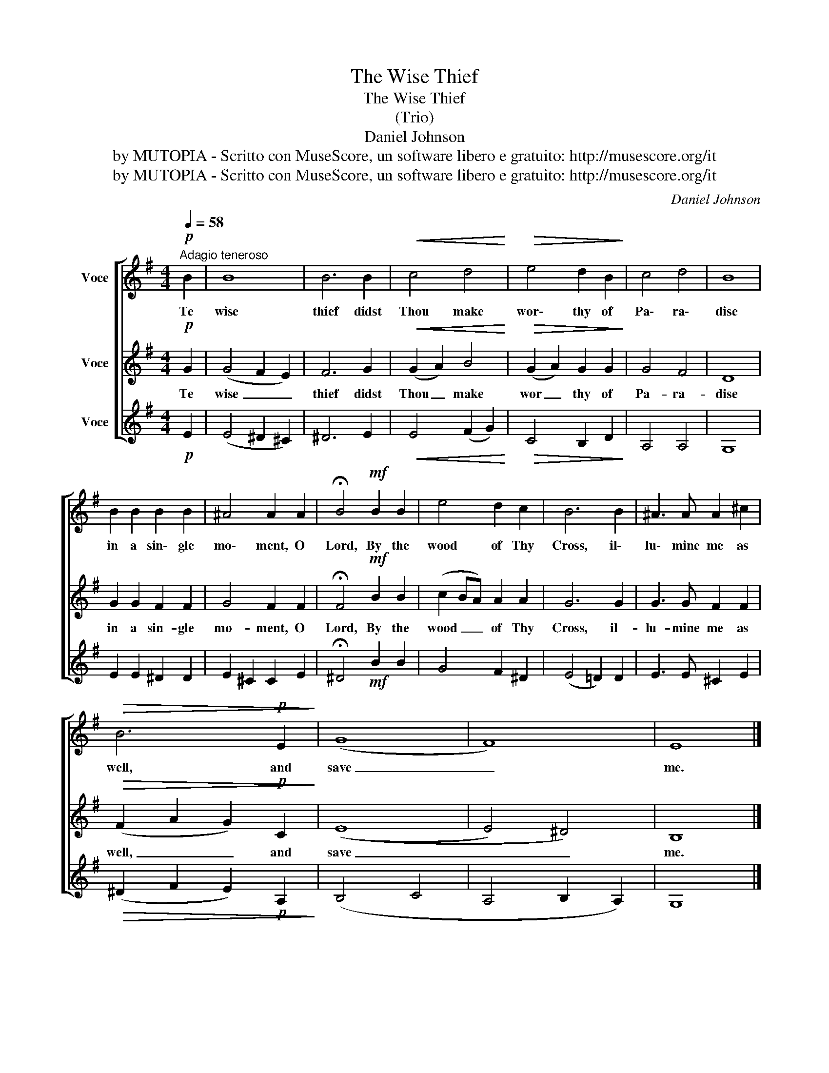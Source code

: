 X:1
T:The Wise Thief
T:The Wise Thief
T:(Trio)
T:Daniel Johnson
T:by MUTOPIA - Scritto con MuseScore, un software libero e gratuito: http://musescore.org/it
T:by MUTOPIA - Scritto con MuseScore, un software libero e gratuito: http://musescore.org/it
C:Daniel Johnson
Z:by MUTOPIA - Scritto con MuseScore, un software libero e gratuito: http://musescore.org/it
%%score [ 1 2 3 ]
L:1/8
Q:1/4=58
M:4/4
K:G
V:1 treble nm="Voce"
V:2 treble nm="Voce"
V:3 treble nm="Voce"
V:1
!p!"^Adagio teneroso" B2 | B8 | B6 B2 |!<(! c4 d4!<)! |!>(! e4 d2 B2!>)! | c4 d4 | B8 | %7
w: Te|wise|thief didst|Thou make|wor\- thy of|Pa\- ra\-|dise|
 B2 B2 B2 B2 | ^A4 A2 A2 | !fermata!B4!mf! B2 B2 | e4 d2 c2 | B6 B2 | ^A3 A A2 ^c2 | %13
w: in a sin\- gle|mo\- ment, O|Lord, By the|wood of Thy|Cross, il\-|lu\- mine me as|
!>(! B6!p! E2!>)! | (G8 | F8) | E8 |] %17
w: well, and|save|_|me.|
V:2
!p! G2 | (G4 F2 E2) | F6 G2 |!<(! (G2 A2) B4!<)! |!>(! (G2 A2) G2 G2!>)! | G4 F4 | D8 | %7
w: Te|wise _ _|thief didst|Thou _ make|wor _ thy of|Pa- ra-|dise|
 G2 G2 F2 F2 | G4 F2 F2 | !fermata!F4!mf! B2 B2 | (c2 BA) A2 A2 | G6 G2 | G3 G F2 F2 | %13
w: in a sin- gle|mo- ment, O|Lord, By the|wood _ _ of Thy|Cross, il-|lu- mine me as|
!>(! (F2 A2 G2)!p! C2!>)! | ((E8 | E4) ^D4) | B,8 |] %17
w: well, _ _ and|save|_ _|me.|
V:3
!p! E2 | (E4 ^D2 ^C2) | ^D6 E2 |!<(! E4 (F2 G2)!<)! |!>(! C4 B,2 D2!>)! | A,4 A,4 | G,8 | %7
 E2 E2 ^D2 D2 | E2 ^C2 C2 E2 | !fermata!^D4!mf! B2 B2 | G4 F2 ^D2 | (E4 =D2) D2 | E3 E ^C2 E2 | %13
!>(! (^D2 F2 E2)!p! A,2!>)! | (B,4 C4 | A,4 B,2 A,2) | G,8 |] %17

